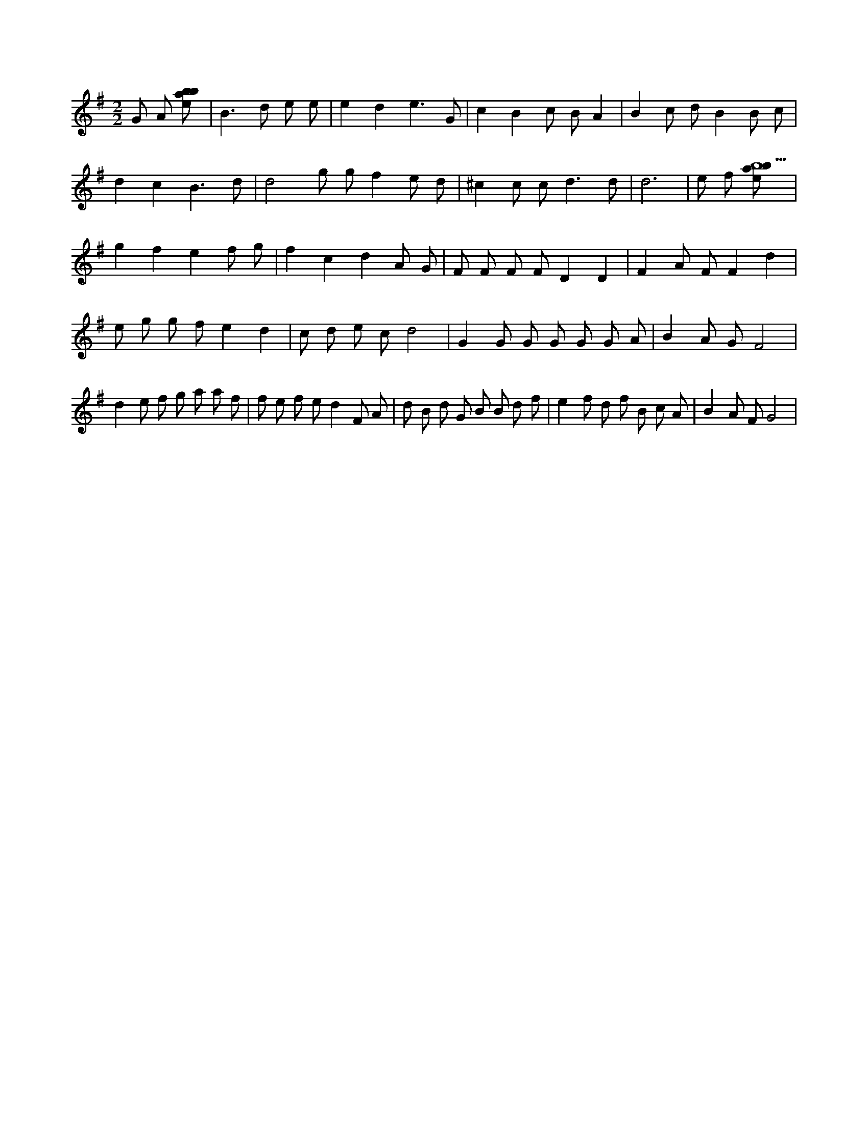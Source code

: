 X:845
L:1/8
M:2/2
K:Gclef
G A [ebab] | B2 > d2 e e | e2 d2 e3 G | c2 B2 c B A2 | B2 c d B2 B c | d2 c2 B3 d | d4 g g f2 e d | ^c2 c c2 < d2 d | d6 | e f [ebab9] | g2 f2 e2 f g | f2 c2 d2 A G | F F F F D2 D2 | F2 A F F2 d2 | e g g f e2 d2 | c d e c d4 | G2 G G G G G A | B2 A G F4 | d2 e f g a a f | f e f e d2 F A | d B d G B B d f | e2 f d f B c A | B2 A F G4 |
